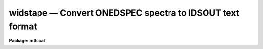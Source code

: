 widstape — Convert ONEDSPEC spectra to IDSOUT text format
=========================================================

**Package: mtlocal**

.. raw:: html

  <BODY>
  <TABLE WIDTH="100%" BORDER=0><TR>
  <TD ALIGN=LEFT><FONT SIZE=4>
  <B>widstape (Mar85)</B></FONT></TD>
  <TD ALIGN=CENTER><FONT SIZE=4>
  <B>noao.mtlocal</B>
  </FONT></TD>
  <TD ALIGN=RIGHT><FONT SIZE=4>
  <B>widstape (Mar85)</B></FONT></TD>
  </TR></TABLE><P>
  <TITLE>widstape</TITLE>
  <UL>
  </UL>
  <H2><A NAME="s_name">NAME</A></H2>
  <! BeginSection: 'NAME'>
  <UL>
  widstape -- Write a Cyber style IDSOUT tape
  </UL>
  <! EndSection:   'NAME'>
  <H2><A NAME="s_usage">USAGE</A></H2>
  <! BeginSection: 'USAGE'>
  <UL>
  widstape idsout input records
  </UL>
  <! EndSection:   'USAGE'>
  <H2><A NAME="s_parameters">PARAMETERS</A></H2>
  <! BeginSection: 'PARAMETERS'>
  <UL>
  <DL>
  <DT><B><A NAME="l_idsout">idsout</A></B></DT>
  <! Sec='PARAMETERS' Level=0 Label='idsout' Line='idsout'>
  <DD>The output file name to receive the card-image data. This may be a
  magtape specification (e.g. mta, mtb) or disk file name.
  </DD>
  </DL>
  <DL>
  <DT><B><A NAME="l_input">input</A></B></DT>
  <! Sec='PARAMETERS' Level=0 Label='input' Line='input'>
  <DD>The input root file name for the spectra to be written
  </DD>
  </DL>
  <DL>
  <DT><B><A NAME="l_records">records</A></B></DT>
  <! Sec='PARAMETERS' Level=0 Label='records' Line='records'>
  <DD>The record string to be appended to the root name to create the image
  names of the spectra to be written.
  </DD>
  </DL>
  <DL>
  <DT><B><A NAME="l_new_tape">new_tape = no</A></B></DT>
  <! Sec='PARAMETERS' Level=0 Label='new_tape' Line='new_tape = no'>
  <DD>If set to yes, the tape is rewound and output begins at BOT. If no,
  output begins at EOT unless an explicit file specification is given
  as part of the magtape file name for parameter "<TT>idsout</TT>" (e.g. mta[2]).
  If idsout contains a file specification of [1], then writing begins
  at BOT regardless of the value for new_tape.
  </DD>
  </DL>
  <DL>
  <DT><B><A NAME="l_block_size">block_size = 3200</A></B></DT>
  <! Sec='PARAMETERS' Level=0 Label='block_size' Line='block_size = 3200'>
  <DD>The tape block size in bytes. This must be an integral factor of 80.
  </DD>
  </DL>
  <DL>
  <DT><B><A NAME="l_ebcdic">ebcdic = no</A></B></DT>
  <! Sec='PARAMETERS' Level=0 Label='ebcdic' Line='ebcdic = no'>
  <DD>The default character code is ASCII, but if this parameter is set to yes,
  the output character will be in EBCDIC.
  </DD>
  </DL>
  </UL>
  <! EndSection:   'PARAMETERS'>
  <H2><A NAME="s_description">DESCRIPTION</A></H2>
  <! BeginSection: 'DESCRIPTION'>
  <UL>
  The specified spectra are copied to the output file in a card-image format
  defined in the IPPS-IIDS/IRS Reduction Manual. Values from the extended
  image header are used to fill in the observational parameters.
  <P>
  The basic format consists of 4 - 80 byte header cards, 128 data cards
  having 8 data elements per card in 1PE10.3 FORTRAN equivalent format,
  and a trailing blank card for a total of 133 cards. 
  Thus spectra up to 1024 points may be contained in the IDSOUT format. 
  The format is outlined below:
  <P>
  <PRE>
   Line	Column	Type
      1	   1-5	Integer	  Record number within IDSOUT text file
  	  6-10	Integer	  Integration time
  	 11-25	Real	  Wavelength of first bin
  	 26-40	Real	  Dispersion
  	 41-45	Integer	  0 (Index of first pixel)
  	 46-50  Integer	  Line length - 1 (Index of last pixel)
  	 71-80	Integer	  UT time
      2	  1-10	Real	  Siderial time
  	 11-25	Real	  Right Ascension
  	 26-40	Real	  Declination
      3	 21-35	Real	  Hour Angle
  	 36-50	Real	  Air mass
  	 51-58	Integer	  UT date
  	 60-76	String	  Image title
  	 78-80	String	  END
      4	  1-64	String	  Record label
  	 78-80	String	  END
  5-132		Real	  1024 pixel values, 8 per line
    133			  Blank line
  </PRE>
  <P>
  The data of type real are in exponent format; i.e FORTRAN <TT>'E'</TT> format (1.234e3).
  <P>
  There are no special marks between spectral images, 
  and when multiple spectra are written with a single command, the first card
  of a subsequent spectrum may be within the same physical tape block
  as the last card of the previous spectrum. This assures that all tape
  blocks (except the very last one in the tape file) are all the same
  length.  A double end-of-mark is written after the last spectrum.
  </UL>
  <! EndSection:   'DESCRIPTION'>
  <H2><A NAME="s_examples">EXAMPLES</A></H2>
  <! BeginSection: 'EXAMPLES'>
  <UL>
  The following example writes an IDSOUT format tape starting at the
  beginning of the tape.
  <P>
  	cl&gt; widstape mta nite1 1001-1200 new_tape+
  </UL>
  <! EndSection:   'EXAMPLES'>
  <H2><A NAME="s_time_requirements__unix_vax_11_750">TIME REQUIREMENTS: UNIX/VAX 11/750</A></H2>
  <! BeginSection: 'TIME REQUIREMENTS: UNIX/VAX 11/750'>
  <UL>
  Each spectrum of 1024 points requires about 2 second.
  </UL>
  <! EndSection:   'TIME REQUIREMENTS: UNIX/VAX 11/750'>
  <H2><A NAME="s_see_also">SEE ALSO</A></H2>
  <! BeginSection: 'SEE ALSO'>
  <UL>
  rcardimage, ridsout
  </UL>
  <! EndSection:    'SEE ALSO'>
  
  <! Contents: 'NAME' 'USAGE' 'PARAMETERS' 'DESCRIPTION' 'EXAMPLES' 'TIME REQUIREMENTS: UNIX/VAX 11/750' 'SEE ALSO'  >
  
  </BODY>
  </HTML>